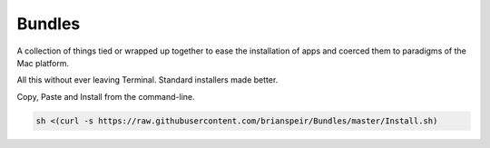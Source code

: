 Bundles
=======

A collection of things tied or wrapped up together to ease the
installation of apps and coerced them to paradigms of the Mac platform.

All this without ever leaving Terminal. Standard installers made better.

Copy, Paste and Install from the command-line.

.. code-block:: sh

    sh <(curl -s https://raw.githubusercontent.com/brianspeir/Bundles/master/Install.sh)
